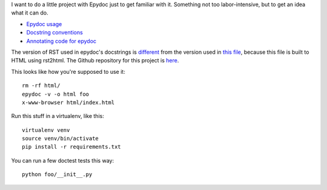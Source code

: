 I want to do a little project with Epydoc just to get familiar with it.
Something not too labor-intensive, but to get an idea what it can do.

- `Epydoc usage`_
- `Docstring conventions`_
- `Annotating code for epydoc`_

.. _`Epydoc usage`: http://epydoc.sourceforge.net/manual-usage.html
.. _`Docstring conventions`: http://epydoc.sourceforge.net/manual-docstring.html
.. _`Annotating code for epydoc`: http://epydoc.sourceforge.net/manual-epytext.html

The version of RST used in epydoc's docstrings is `different`_ from the
version used in `this file`_, because this file is built to HTML using
rst2html. The Github repository for this project is here_.

.. _different: http://epydoc.sourceforge.net/epydoc.html#the-epytext-markup-language
.. _`this file`: http://docutils.sourceforge.net/docs/user/rst/quickref.html
.. _here: https://github.com/wware/dumb-epydoc-project

This looks like how you're supposed to use it::

    rm -rf html/
    epydoc -v -o html foo
    x-www-browser html/index.html

Run this stuff in a virtualenv, like this::

    virtualenv venv
    source venv/bin/activate
    pip install -r requirements.txt

You can run a few doctest tests this way::

    python foo/__init__.py
